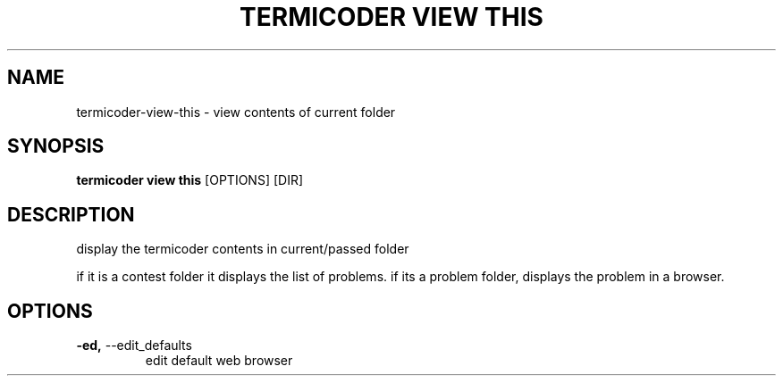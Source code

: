 .TH "TERMICODER VIEW THIS" "1" "22-Sep-2018" "" "termicoder view this Manual"
.SH NAME
termicoder\-view\-this \- view contents of current folder
.SH SYNOPSIS
.B termicoder view this
[OPTIONS] [DIR]
.SH DESCRIPTION
display the termicoder contents in current/passed folder
.PP

if it is a contest folder it displays the list of problems.
if its a problem folder, displays the problem in a browser.
.SH OPTIONS
.TP
\fB\-ed,\fP \-\-edit_defaults
edit default web browser